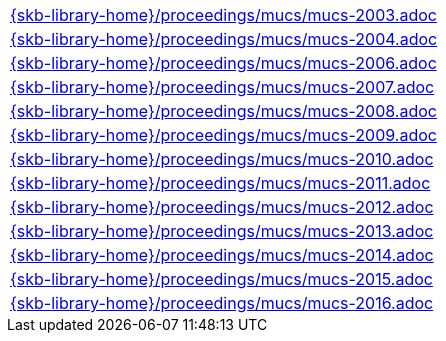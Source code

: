 //
// ============LICENSE_START=======================================================
//  Copyright (C) 2018 Sven van der Meer. All rights reserved.
// ================================================================================
// This file is licensed under the CREATIVE COMMONS ATTRIBUTION 4.0 INTERNATIONAL LICENSE
// Full license text at https://creativecommons.org/licenses/by/4.0/legalcode
// 
// SPDX-License-Identifier: CC-BY-4.0
// ============LICENSE_END=========================================================
//
// @author Sven van der Meer (vdmeer.sven@mykolab.com)
//

[cols="a", grid=rows, frame=none, %autowidth.stretch]
|===
|include::{skb-library-home}/proceedings/mucs/mucs-2003.adoc[]
|include::{skb-library-home}/proceedings/mucs/mucs-2004.adoc[]
|include::{skb-library-home}/proceedings/mucs/mucs-2006.adoc[]
|include::{skb-library-home}/proceedings/mucs/mucs-2007.adoc[]
|include::{skb-library-home}/proceedings/mucs/mucs-2008.adoc[]
|include::{skb-library-home}/proceedings/mucs/mucs-2009.adoc[]
|include::{skb-library-home}/proceedings/mucs/mucs-2010.adoc[]
|include::{skb-library-home}/proceedings/mucs/mucs-2011.adoc[]
|include::{skb-library-home}/proceedings/mucs/mucs-2012.adoc[]
|include::{skb-library-home}/proceedings/mucs/mucs-2013.adoc[]
|include::{skb-library-home}/proceedings/mucs/mucs-2014.adoc[]
|include::{skb-library-home}/proceedings/mucs/mucs-2015.adoc[]
|include::{skb-library-home}/proceedings/mucs/mucs-2016.adoc[]
|===

